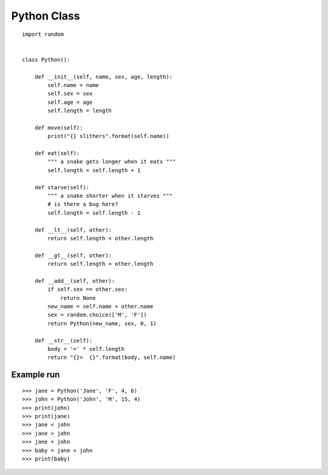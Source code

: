 Python Class
============

::

    import random


    class Python():

        def __init__(self, name, sex, age, length):
            self.name = name
            self.sex = sex
            self.age = age
            self.length = length

        def move(self):
            print("{} slithers".format(self.name))

        def eat(self):
            """ a snake gets longer when it eats """
            self.length = self.length + 1

        def starve(self):
            """ a snake shorter when it starves """
            # is there a bug here?
            self.length = self.length - 1

        def __lt__(self, other):
            return self.length < other.length

        def __gt__(self, other):
            return self.length > other.length

        def __add__(self, other):
            if self.sex == other.sex:
                return None
            new_name = self.name + other.name
            sex = random.choice(['M', 'F'])
            return Python(new_name, sex, 0, 1)

        def __str__(self):
            body = '=' * self.length
            return "{}>  {}".format(body, self.name)


Example run
-----------
::

    >>> jane = Python('Jane', 'F', 4, 6)
    >>> john = Python('John', 'M', 15, 4)
    >>> print(john)
    >>> print(jane)
    >>> jane < john
    >>> jane > john
    >>> jane + john
    >>> baby = jane + john
    >>> print(baby)
